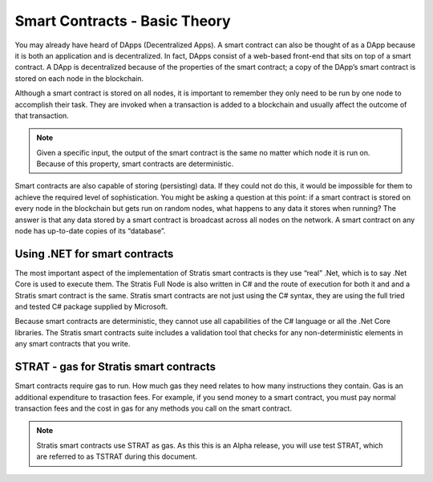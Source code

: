 ###############################
Smart Contracts - Basic Theory
###############################

You may already have heard of DApps (Decentralized Apps). A smart contract can also be thought of as a DApp because it is both an application and is decentralized. In fact, DApps consist of a web-based front-end that sits on top of a smart contract. A DApp is decentralized because of the properties of the smart contract; a copy of the DApp’s smart contract is stored on each node in the blockchain.

Although a smart contract is stored on all nodes, it is important to remember they only need to be run by one node to accomplish their task. They are invoked when a transaction is added to a blockchain and usually affect the outcome of that transaction.

.. note::
    Given a specific input, the output of the smart contract is the same no matter which node it is run on. Because of this property, smart contracts are deterministic.

Smart contracts are also capable of storing (persisting) data. If they could not do this, it would be impossible for them to achieve the required level of sophistication. You might be asking a question at this point: if a smart contract is stored on every node in the blockchain but gets run on random nodes, what happens to any data it stores when running? The answer is that any data stored by a smart contract is broadcast across all nodes on the network. A smart contract on any node has up-to-date copies of its “database”.

Using .NET for smart contracts
------------------------------

The most important aspect of the implementation of Stratis smart contracts is they use “real” .Net, which is to say .Net Core is used to execute them. The Stratis Full Node is also written in C# and the route of execution for both it and and a Stratis smart contract is the same. Stratis smart contracts are not just using the C# syntax, they are using the full tried and tested C# package supplied by Microsoft.

Because smart contracts are deterministic, they cannot use all capabilities of the C# language or all the .Net Core libraries. The Stratis smart contracts suite includes a validation tool that checks for any non-deterministic elements in any smart contracts that you write.

STRAT - gas for Stratis smart contracts
-------------------------------

Smart contracts require gas to run. How much gas they need relates to how many instructions they contain. Gas is an additional expenditure to trasaction fees. For example, if you send money to a smart contract, you must pay normal transaction fees and the cost in gas for any methods you call on the smart contract.

.. note::
    Stratis smart contracts use STRAT as gas. As this this is an Alpha release, you will use test STRAT, which are referred to as TSTRAT during this document.

